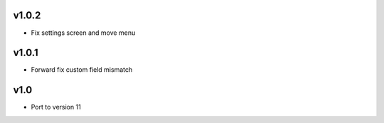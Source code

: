 v1.0.2
======
* Fix settings screen and move menu

v1.0.1
======
* Forward fix custom field mismatch

v1.0
====
* Port to version 11